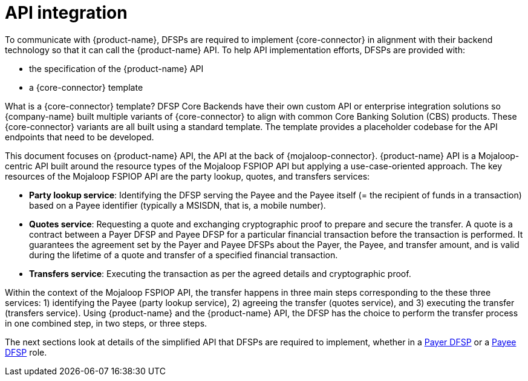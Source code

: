= API integration

To communicate with {product-name}, DFSPs are required to implement {core-connector} in alignment with their backend technology so that it can call the {product-name} API. To help API implementation efforts, DFSPs are provided with:

* the specification of the {product-name} API
* a {core-connector} template

What is a {core-connector} template? DFSP Core Backends have their own custom API or enterprise integration solutions so {company-name} built multiple variants of {core-connector} to align with common Core Banking Solution (CBS) products. These {core-connector} variants are all built using a standard template. The template provides a placeholder codebase for the API endpoints that need to be developed.

This document focuses on {product-name} API, the API at the back of {mojaloop-connector}. {product-name} API is a Mojaloop-centric API built around the resource types of the Mojaloop FSPIOP API but applying a use-case-oriented approach. The key resources of the Mojaloop FSPIOP API are the party lookup, quotes, and transfers services:

* **Party lookup service**: Identifying the DFSP serving the Payee and the Payee itself (= the recipient of funds in a transaction) based on a Payee identifier (typically a MSISDN, that is, a mobile number).
* **Quotes service**: Requesting a quote and exchanging cryptographic proof to prepare and secure the transfer. A quote is a contract between a Payer DFSP and Payee DFSP for a particular financial transaction before the transaction is performed. It guarantees the agreement set by the Payer and Payee DFSPs about the Payer, the Payee, and transfer amount, and is valid during the lifetime of a quote and transfer of a specified financial transaction.
* **Transfers service**: Executing the transaction as per the agreed details and cryptographic proof.

Within the context of the Mojaloop FSPIOP API, the transfer happens in three main steps corresponding to the these three services: 1) identifying the Payee (party lookup service), 2) agreeing the transfer (quotes service), and 3) executing the transfer (transfers service). Using {product-name} and the {product-name} API, the DFSP has the choice to perform the transfer process in one combined step, in two steps, or three steps.

The next sections look at details of the simplified API that DFSPs are required to implement, whether in a xref:payer_dfsp_integration.adoc[Payer DFSP] or a xref:payee_dfsp_integration.adoc[Payee DFSP] role.

